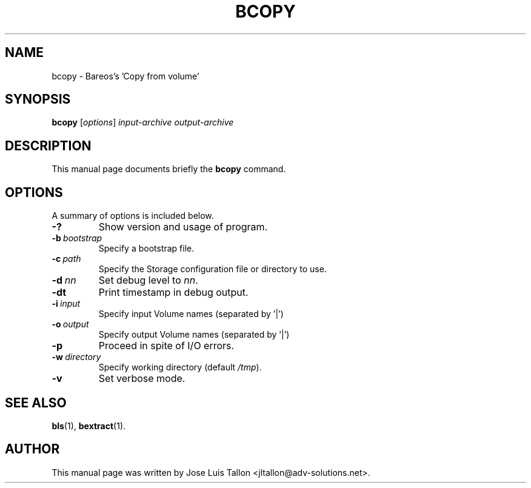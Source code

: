 .\"                                      Hey, EMACS: -*- nroff -*-
.\" First parameter, NAME, should be all caps
.\" Second parameter, SECTION, should be 1-8, maybe w/ subsection
.\" other parameters are allowed: see man(7), man(1)
.TH BCOPY 8 "26 November 2009" "Kern Sibbald" "Backup Archiving REcovery Open Sourced"
.\" Please adjust this date whenever revising the manpage.
.\"
.SH NAME
 bcopy \- Bareos's 'Copy from volume'
.SH SYNOPSIS
.B bcopy
.RI [ options ]
.I input-archive
.I output-archive
.br
.SH DESCRIPTION
This manual page documents briefly the
.B bcopy
command.
.PP
.\" TeX users may be more comfortable with the \fB<whatever>\fP and
.\" \fI<whatever>\fP escape sequences to invoke bold face and italics,
.\" respectively.
.SH OPTIONS
A summary of options is included below.
.TP
.B \-?
Show version and usage of program.
.TP
.BI \-b\  bootstrap
Specify a bootstrap file.
.TP
.BI \-c\  path
Specify the Storage configuration file or directory to use.
.TP
.BI \-d\  nn
Set debug level to \fInn\fP.
.TP
.BI \-dt
Print timestamp in debug output.
.TP
.BI \-i\  input
Specify input Volume names (separated by '|')
.TP
.BI \-o\  output
Specify output Volume names (separated by '|')
.TP
.BI \-p
Proceed in spite of I/O errors.
.TP
.BI \-w\  directory
Specify working directory (default \fI/tmp\fP).
.TP
.B \-v
Set verbose mode.
.SH SEE ALSO
.BR bls (1),
.BR bextract (1).
.br
.SH AUTHOR
This manual page was written by Jose Luis Tallon
.nh
<jltallon@adv\-solutions.net>.
